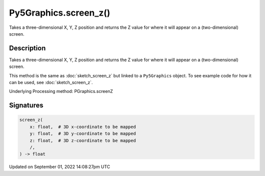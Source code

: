 Py5Graphics.screen_z()
======================

Takes a three-dimensional X, Y, Z position and returns the Z value for where it will appear on a (two-dimensional) screen.

Description
-----------

Takes a three-dimensional X, Y, Z position and returns the Z value for where it will appear on a (two-dimensional) screen.

This method is the same as :doc:`sketch_screen_z` but linked to a ``Py5Graphics`` object. To see example code for how it can be used, see :doc:`sketch_screen_z`.

Underlying Processing method: PGraphics.screenZ

Signatures
----------

.. code:: python

    screen_z(
        x: float,  # 3D x-coordinate to be mapped
        y: float,  # 3D y-coordinate to be mapped
        z: float,  # 3D z-coordinate to be mapped
        /,
    ) -> float

Updated on September 01, 2022 14:08:27pm UTC

